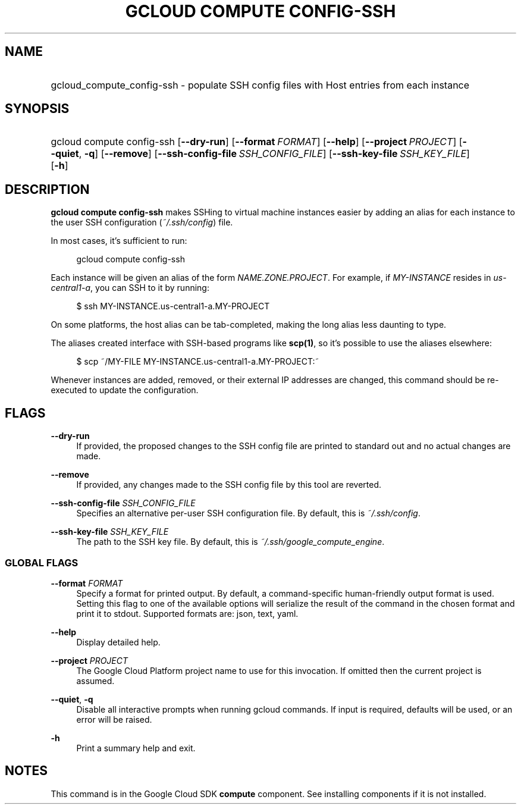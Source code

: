 .TH "GCLOUD COMPUTE CONFIG-SSH" "1" "" "" ""
.ie \n(.g .ds Aq \(aq
.el       .ds Aq '
.nh
.ad l
.SH "NAME"
.HP
gcloud_compute_config-ssh \- populate SSH config files with Host entries from each instance
.SH "SYNOPSIS"
.HP
gcloud\ compute\ config\-ssh [\fB\-\-dry\-run\fR] [\fB\-\-format\fR\ \fIFORMAT\fR] [\fB\-\-help\fR] [\fB\-\-project\fR\ \fIPROJECT\fR] [\fB\-\-quiet\fR,\ \fB\-q\fR] [\fB\-\-remove\fR] [\fB\-\-ssh\-config\-file\fR\ \fISSH_CONFIG_FILE\fR] [\fB\-\-ssh\-key\-file\fR\ \fISSH_KEY_FILE\fR] [\fB\-h\fR]
.SH "DESCRIPTION"
.sp
\fBgcloud compute config\-ssh\fR makes SSHing to virtual machine instances easier by adding an alias for each instance to the user SSH configuration (\fI~/\&.ssh/config\fR) file\&.
.sp
In most cases, it\(cqs sufficient to run:
.sp
.if n \{\
.RS 4
.\}
.nf
gcloud compute config\-ssh
.fi
.if n \{\
.RE
.\}
.sp
Each instance will be given an alias of the form \fINAME\&.ZONE\&.PROJECT\fR\&. For example, if \fIMY\-INSTANCE\fR resides in \fIus\-central1\-a\fR, you can SSH to it by running:
.sp
.if n \{\
.RS 4
.\}
.nf
$ ssh MY\-INSTANCE\&.us\-central1\-a\&.MY\-PROJECT
.fi
.if n \{\
.RE
.\}
.sp
On some platforms, the host alias can be tab\-completed, making the long alias less daunting to type\&.
.sp
The aliases created interface with SSH\-based programs like \fBscp(1)\fR, so it\(cqs possible to use the aliases elsewhere:
.sp
.if n \{\
.RS 4
.\}
.nf
$ scp ~/MY\-FILE MY\-INSTANCE\&.us\-central1\-a\&.MY\-PROJECT:~
.fi
.if n \{\
.RE
.\}
.sp
Whenever instances are added, removed, or their external IP addresses are changed, this command should be re\-executed to update the configuration\&.
.SH "FLAGS"
.PP
\fB\-\-dry\-run\fR
.RS 4
If provided, the proposed changes to the SSH config file are printed to standard out and no actual changes are made\&.
.RE
.PP
\fB\-\-remove\fR
.RS 4
If provided, any changes made to the SSH config file by this tool are reverted\&.
.RE
.PP
\fB\-\-ssh\-config\-file\fR \fISSH_CONFIG_FILE\fR
.RS 4
Specifies an alternative per\-user SSH configuration file\&. By default, this is
\fI~/\&.ssh/config\fR\&.
.RE
.PP
\fB\-\-ssh\-key\-file\fR \fISSH_KEY_FILE\fR
.RS 4
The path to the SSH key file\&. By default, this is
\fI~/\&.ssh/google_compute_engine\fR\&.
.RE
.SS "GLOBAL FLAGS"
.PP
\fB\-\-format\fR \fIFORMAT\fR
.RS 4
Specify a format for printed output\&. By default, a command\-specific human\-friendly output format is used\&. Setting this flag to one of the available options will serialize the result of the command in the chosen format and print it to stdout\&. Supported formats are:
json,
text,
yaml\&.
.RE
.PP
\fB\-\-help\fR
.RS 4
Display detailed help\&.
.RE
.PP
\fB\-\-project\fR \fIPROJECT\fR
.RS 4
The Google Cloud Platform project name to use for this invocation\&. If omitted then the current project is assumed\&.
.RE
.PP
\fB\-\-quiet\fR, \fB\-q\fR
.RS 4
Disable all interactive prompts when running gcloud commands\&. If input is required, defaults will be used, or an error will be raised\&.
.RE
.PP
\fB\-h\fR
.RS 4
Print a summary help and exit\&.
.RE
.SH "NOTES"
.sp
This command is in the Google Cloud SDK \fBcompute\fR component\&. See installing components if it is not installed\&.
